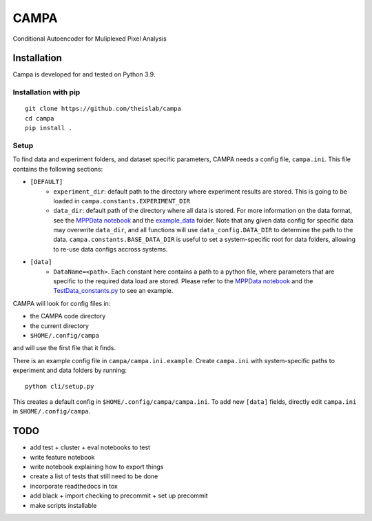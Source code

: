 CAMPA
~~~~~

Conditional Autoencoder for Muliplexed Pixel Analysis

Installation
------------

Campa is developed for and tested on Python 3.9.

Installation with pip
=====================
::

    git clone https://github.com/theislab/campa
    cd campa
    pip install .


Setup
=====

To find data and experiment folders, and dataset specific parameters,
CAMPA needs a config file, ``campa.ini``.
This file contains the following sections:

- ``[DEFAULT]``
    - ``experiment_dir``: default path to the directory where experiment
      results are stored.
      This is going to be loaded in ``campa.constants.EXPERIMENT_DIR``
    - ``data_dir``: default path of the directory where all data is stored.
      For more information on the data format, see the `MPPData notebook`_  and
      the `example_data <notebooks/example_data>`_ folder.
      Note that any given data config for specific data may overwrite
      ``data_dir``, and all functions will use ``data_config.DATA_DIR``
      to determine the path to the data.
      ``campa.constants.BASE_DATA_DIR`` is useful to set a system-specific root
      for data folders, allowing to re-use data configs accross systems.
- ``[data]``
    - ``DataName=<path>``. Each constant here contains a path to a python file,
      where parameters that are specific to the required data load are stored.
      Please refer to the `MPPData notebook`_ and
      the `TestData_constants.py <notebooks/TestData_constants.py>`_
      to see an example.

.. _MPPData notebook: notebooks/mpp_data.ipynb

CAMPA will look for config files in:

- the CAMPA code directory
- the current directory
- ``$HOME/.config/campa``

and will use the first file that it finds.

There is an example config file in ``campa/campa.ini.example``.
Create ``campa.ini`` with system-specific paths to experiment and
data folders by running::

    python cli/setup.py

This creates a default config in ``$HOME/.config/campa/campa.ini``.
To add new ``[data]`` fields, directly edit ``campa.ini``
in ``$HOME/.config/campa``.

TODO
----

- add test + cluster + eval notebooks to test
- write feature notebook
- write notebook explaining how to export things
- create a list of tests that still need to be done
- incorporate readthedocs in tox
- add black + import checking to precommit + set up precommit
- make scripts installable
